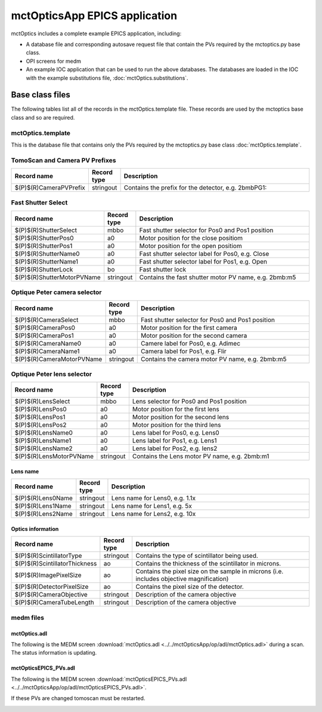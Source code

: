 ==============================
mctOpticsApp EPICS application
==============================

.. 
   toctree::
   :hidden:

   mctOptics.template
   mctOptics_settings.req
   mctOptics.substitutions


mctOptics includes a complete example EPICS application, including:

- A database file and corresponding autosave request file that contain the PVs required by the mctoptics.py base class.
- OPI screens for medm
- An example IOC application that can be used to run the above databases.
  The databases are loaded in the IOC with the example substitutions file, 
  :doc:`mctOptics.substitutions`.


Base class files
================
The following tables list all of the records in the mctOptics.template file.
These records are used by the mctoptics base class and so are required.

mctOptics.template
------------------

This is the database file that contains only the PVs required by the mctoptics.py base class
:doc:`mctOptics.template`.

TomoScan and Camera PV Prefixes
-------------------------------

.. cssclass:: table-bordered table-striped table-hover
.. list-table::
  :header-rows: 1
  :widths: 5 5 90

  * - Record name
    - Record type
    - Description
  * - $(P)$(R)CameraPVPrefix
    - stringout
    - Contains the prefix for the detector, e.g. 2bmbPG1:

Fast Shutter Select
-------------------

.. cssclass:: table-bordered table-striped table-hover
.. list-table::
  :header-rows: 1
  :widths: 5 5 90

  * - Record name
    - Record type
    - Description
  * - $(P)$(R)ShutterSelect
    - mbbo
    - Fast shutter selector for Pos0 and Pos1 position
  * - $(P)$(R)ShutterPos0
    - a0
    - Motor position for the close positiom
  * - $(P)$(R)ShutterPos1
    - a0
    - Motor position for the open positiom
  * - $(P)$(R)ShutterName0
    - a0
    - Fast shutter selector label for Pos0, e.g. Close
  * - $(P)$(R)ShutterName1
    - a0
    - Fast shutter selector label for Pos1, e.g. Open
  * - $(P)$(R)ShutterLock
    - bo
    - Fast shutter lock
  * - $(P)$(R)ShutterMotorPVName
    - stringout
    - Contains the fast shutter motor PV name, e.g. 2bmb:m5

Optique Peter camera selector
-----------------------------

.. cssclass:: table-bordered table-striped table-hover
.. list-table::
  :header-rows: 1
  :widths: 5 5 90

  * - Record name
    - Record type
    - Description
  * - $(P)$(R)CameraSelect
    - mbbo
    - Fast shutter selector for Pos0 and Pos1 position
  * - $(P)$(R)CameraPos0
    - a0
    - Motor position for the first camera
  * - $(P)$(R)CameraPos1
    - a0
    - Motor position for the second camera
  * - $(P)$(R)CameraName0
    - a0
    - Camere label for Pos0, e.g. Adimec
  * - $(P)$(R)CameraName1
    - a0
    - Camera label for Pos1, e.g. Flir
  * - $(P)$(R)CameraMotorPVName
    - stringout
    - Contains the camera motor PV name, e.g. 2bmb:m5

Optique Peter lens selector
---------------------------

.. cssclass:: table-bordered table-striped table-hover
.. list-table::
  :header-rows: 1
  :widths: 5 5 90

  * - Record name
    - Record type
    - Description
  * - $(P)$(R)LensSelect
    - mbbo
    - Lens selector for Pos0 and Pos1 position
  * - $(P)$(R)LensPos0
    - a0
    - Motor position for the first lens
  * - $(P)$(R)LensPos1
    - a0
    - Motor position for the second lens
  * - $(P)$(R)LensPos2
    - a0
    - Motor position for the third lens
  * - $(P)$(R)LensName0
    - a0
    - Lens label for Pos0, e.g. Lens0
  * - $(P)$(R)LensName1
    - a0
    - Lens label for Pos1, e.g. Lens1
  * - $(P)$(R)LensName2
    - a0
    - Lens label for Pos2, e.g. lens2
  * - $(P)$(R)LensMotorPVName
    - stringout
    - Contains the Lens motor PV name, e.g. 2bmb:m1

Lens name
^^^^^^^^^

.. cssclass:: table-bordered table-striped table-hover
.. list-table::
  :header-rows: 1
  :widths: 5 5 90

  * - Record name
    - Record type
    - Description
  * - $(P)$(R)Lens0Name
    - stringout
    - Lens name for Lens0, e.g. 1.1x
  * - $(P)$(R)Lens1Name
    - stringout
    - Lens name for Lens1, e.g. 5x
  * - $(P)$(R)Lens2Name
    - stringout
    - Lens name for Lens2, e.g. 10x

Optics information
^^^^^^^^^^^^^^^^^^

.. cssclass:: table-bordered table-striped table-hover
.. list-table::
  :header-rows: 1
  :widths: 5 5 90

  * - Record name
    - Record type
    - Description
  * - $(P)$(R)ScintillatorType
    - stringout
    - Contains the type of scintillator being used.
  * - $(P)$(R)ScintillatorThickness
    - ao
    - Contains the thickness of the scintillator in microns.
  * - $(P)$(R)ImagePixelSize
    - ao
    - Contains the pixel size on the sample in microns (i.e. includes objective magnification)
  * - $(P)$(R)DetectorPixelSize
    - ao
    - Contains the pixel size of the detector.
  * - $(P)$(R)CameraObjective
    - stringout
    - Description of the camera objective
  * - $(P)$(R)CameraTubeLength
    - stringout
    - Description of the camera objective

medm files
----------

mctOptics.adl
^^^^^^^^^^^^^

The following is the MEDM screen :download:`mctOptics.adl <../../mctOpticsApp/op/adl/mctOptics.adl>` during a scan. 
The status information is updating.

.. image:: img/mctOptics.png
    :width: 75%
    :align: center

mctOpticsEPICS_PVs.adl
^^^^^^^^^^^^^^^^^^^^^^

The following is the MEDM screen :download:`mctOpticsEPICS_PVs.adl <../../mctOpticsApp/op/adl/mctOpticsEPICS_PVs.adl>`. 

If these PVs are changed tomoscan must be restarted.

.. image:: img/mctOpticsEPICS_PVs.png
    :width: 75%
    :align: center

